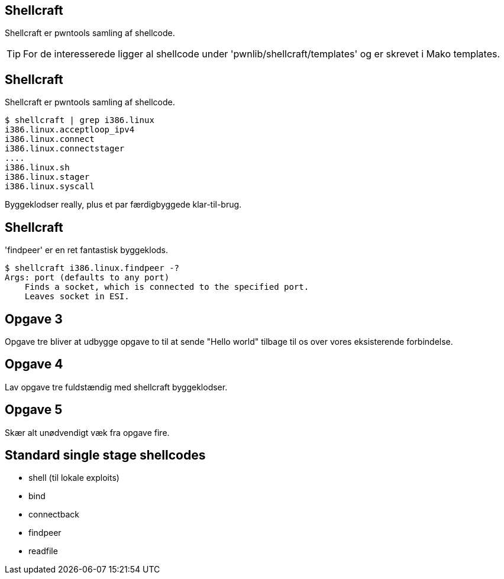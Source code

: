 Shellcraft
----------
Shellcraft er pwntools samling af shellcode.

TIP: For de interesserede ligger al shellcode under 'pwnlib/shellcraft/templates' og er skrevet i Mako templates.

Shellcraft
----------
Shellcraft er pwntools samling af shellcode.

[source,bash]
------------------------------------------------
$ shellcraft | grep i386.linux
i386.linux.acceptloop_ipv4
i386.linux.connect
i386.linux.connectstager
....
i386.linux.sh
i386.linux.stager
i386.linux.syscall
------------------------------------------------

Byggeklodser really, plus et par færdigbyggede klar-til-brug.

Shellcraft
----------

'findpeer' er en ret fantastisk byggeklods.

[source,bash]
------------------------------------------------
$ shellcraft i386.linux.findpeer -?                           
Args: port (defaults to any port)
    Finds a socket, which is connected to the specified port.
    Leaves socket in ESI.
------------------------------------------------

Opgave 3
--------
Opgave tre bliver at udbygge opgave to til at sende "Hello world" tilbage til os over vores eksisterende forbindelse.

Opgave 4
--------
Lav opgave tre fuldstændig med shellcraft byggeklodser.

Opgave 5
--------
Skær alt unødvendigt væk fra opgave fire.

Standard single stage shellcodes
--------------------------------

* shell (til lokale exploits)
* bind
* connectback
* findpeer
* readfile
